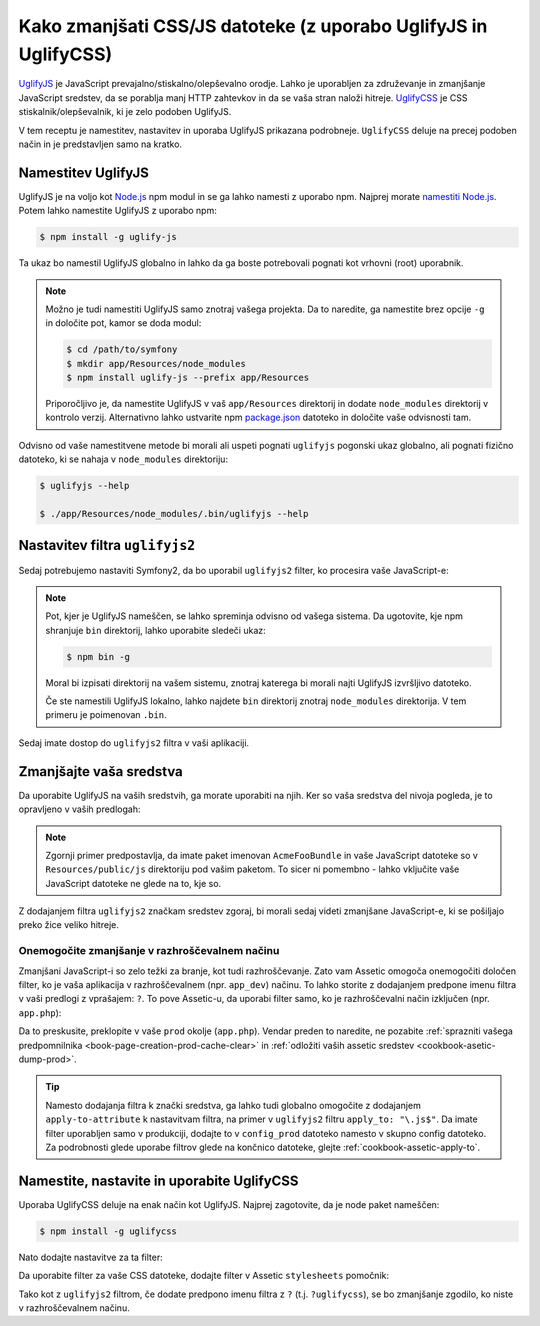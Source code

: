 .. index::
   single: Assetic; UglifyJS

Kako zmanjšati CSS/JS datoteke (z uporabo UglifyJS in UglifyCSS)
================================================================

`UglifyJS`_ je JavaScript prevajalno/stiskalno/olepševalno orodje. Lahko je uporabljen
za združevanje in zmanjšanje JavaScript sredstev, da se porablja manj HTTP zahtevkov
in da se vaša stran naloži hitreje. `UglifyCSS`_ je CSS stiskalnik/olepševalnik,
ki je zelo podoben UglifyJS.

V tem receptu je namestitev, nastavitev in uporaba UglifyJS
prikazana podrobneje. ``UglifyCSS`` deluje na precej podoben način in je
predstavljen samo na kratko.

Namestitev UglifyJS
-------------------

UglifyJS je na voljo kot `Node.js`_ npm modul in se ga lahko namesti z uporabo
npm. Najprej morate `namestiti Node.js`_. Potem lahko namestite UglifyJS
z uporabo npm:

.. code-block:: bash

    $ npm install -g uglify-js

Ta ukaz bo namestil UglifyJS globalno in lahko da ga boste potrebovali pognati
kot vrhovni (root) uporabnik.

.. note::

    Možno je tudi namestiti UglifyJS samo znotraj vašega projekta. Da to naredite,
    ga namestite brez opcije ``-g`` in določite pot, kamor
    se doda modul:

    .. code-block:: bash

        $ cd /path/to/symfony
        $ mkdir app/Resources/node_modules
        $ npm install uglify-js --prefix app/Resources

    Priporočljivo je, da namestite UglifyJS v vaš ``app/Resources`` direktorij
    in dodate ``node_modules`` direktorij v kontrolo verzij. Alternativno
    lahko ustvarite npm `package.json`_ datoteko in določite vaše odvisnosti
    tam.

Odvisno od vaše namestitvene metode bi morali ali uspeti pognati
``uglifyjs`` pogonski ukaz globalno, ali pognati fizično datoteko, ki se nahaja
v ``node_modules`` direktoriju:

.. code-block:: bash

    $ uglifyjs --help

    $ ./app/Resources/node_modules/.bin/uglifyjs --help

Nastavitev filtra ``uglifyjs2``
-------------------------------

Sedaj potrebujemo nastaviti Symfony2, da bo uporabil ``uglifyjs2`` filter, ko procesira
vaše JavaScript-e:

.. configuration-block::

    .. code-block:: yaml

        # app/config/config.yml
        assetic:
            filters:
                uglifyjs2:
                    # the path to the uglifyjs executable
                    bin: /usr/local/bin/uglifyjs

    .. code-block:: xml

        <!-- app/config/config.xml -->
        <assetic:config>
            <!-- bin: the path to the uglifyjs executable -->
            <assetic:filter
                name="uglifyjs2"
                bin="/usr/local/bin/uglifyjs" />
        </assetic:config>

    .. code-block:: php

        // app/config/config.php
        $container->loadFromExtension('assetic', array(
            'filters' => array(
                'uglifyjs2' => array(
                    // the path to the uglifyjs executable
                    'bin' => '/usr/local/bin/uglifyjs',
                ),
            ),
        ));

.. note::

    Pot, kjer je UglifyJS nameščen, se lahko spreminja odvisno od vašega sistema.
    Da ugotovite, kje npm shranjuje ``bin`` direktorij, lahko uporabite sledeči
    ukaz:

    .. code-block:: bash

        $ npm bin -g

    Moral bi izpisati direktorij na vašem sistemu, znotraj katerega bi morali najti
    UglifyJS izvršljivo datoteko.

    Če ste namestili UglifyJS lokalno, lahko najdete ``bin`` direktorij znotraj
    ``node_modules`` direktorija. V tem primeru je poimenovan ``.bin``.

Sedaj imate dostop do ``uglifyjs2`` filtra v vaši aplikaciji.

Zmanjšajte vaša sredstva
------------------------

Da uporabite UglifyJS na vaših sredstvih, ga morate uporabiti na njih. Ker
so vaša sredstva del nivoja pogleda, je to opravljeno v vaših predlogah:

.. configuration-block::

    .. code-block:: html+jinja

        {% javascripts '@AcmeFooBundle/Resources/public/js/*' filter='uglifyjs2' %}
            <script src="{{ asset_url }}"></script>
        {% endjavascripts %}

    .. code-block:: html+php

        <?php foreach ($view['assetic']->javascripts(
            array('@AcmeFooBundle/Resources/public/js/*'),
            array('uglifyj2s')
        ) as $url): ?>
            <script src="<?php echo $view->escape($url) ?>"></script>
        <?php endforeach; ?>

.. note::

    Zgornji primer predpostavlja, da imate paket imenovan ``AcmeFooBundle``
    in vaše JavaScript datoteke so v ``Resources/public/js`` direktoriju pod
    vašim paketom. To sicer ni pomembno - lahko vključite vaše JavaScript
    datoteke ne glede na to, kje so.

Z dodajanjem filtra ``uglifyjs2`` značkam sredstev zgoraj, bi morali
sedaj videti zmanjšane JavaScript-e, ki se pošiljajo preko žice veliko hitreje.

Onemogočite zmanjšanje v razhroščevalnem načinu
~~~~~~~~~~~~~~~~~~~~~~~~~~~~~~~~~~~~~~~~~~~~~~~

Zmanjšani JavaScript-i so zelo težki za branje, kot tudi razhroščevanje. Zato
vam Assetic omogoča onemogočiti določen filter, ko je vaša aplikacija v
razhroščevalnem (npr. ``app_dev``) načinu. To lahko storite z dodajanjem predpone
imenu filtra v vaši predlogi z vprašajem: ``?``. To pove Assetic-u, da
uporabi filter samo, ko je razhroščevalni način izključen (npr. ``app.php``):

.. configuration-block::

    .. code-block:: html+jinja

        {% javascripts '@AcmeFooBundle/Resources/public/js/*' filter='?uglifyjs2' %}
            <script src="{{ asset_url }}"></script>
        {% endjavascripts %}

    .. code-block:: html+php

        <?php foreach ($view['assetic']->javascripts(
            array('@AcmeFooBundle/Resources/public/js/*'),
            array('?uglifyjs2')
        ) as $url): ?>
            <script src="<?php echo $view->escape($url) ?>"></script>
        <?php endforeach; ?>

Da to preskusite, preklopite v vaše ``prod`` okolje (``app.php``). Vendar preden
to naredite, ne pozabite :ref:`sprazniti vašega predpomnilnika <book-page-creation-prod-cache-clear>`
in :ref:`odložiti vaših assetic sredstev <cookbook-asetic-dump-prod>`.

.. tip::

    Namesto dodajanja filtra k znački sredstva, ga lahko tudi globalno
    omogočite z dodajanjem ``apply-to-attribute`` k nastavitvam filtra, na primer
    v ``uglifyjs2`` filtru ``apply_to: "\.js$"``. Da imate
    filter uporabljen samo v produkciji, dodajte to v ``config_prod`` datoteko
    namesto v skupno config datoteko. Za podrobnosti glede uporabe filtrov glede na
    končnico datoteke, glejte :ref:`cookbook-assetic-apply-to`.

Namestite, nastavite in uporabite UglifyCSS
-------------------------------------------

Uporaba UglifyCSS deluje na enak način kot UglifyJS. Najprej zagotovite,
da je node paket nameščen:

.. code-block:: bash

    $ npm install -g uglifycss

Nato dodajte nastavitve za ta filter:

.. configuration-block::

    .. code-block:: yaml

        # app/config/config.yml
        assetic:
            filters:
                uglifycss:
                    bin: /usr/local/bin/uglifycss

    .. code-block:: xml

        <!-- app/config/config.xml -->
        <assetic:config>
            <assetic:filter
                name="uglifycss"
                bin="/usr/local/bin/uglifycss" />
        </assetic:config>

    .. code-block:: php

        // app/config/config.php
        $container->loadFromExtension('assetic', array(
            'filters' => array(
                'uglifycss' => array(
                    'bin' => '/usr/local/bin/uglifycss',
                ),
            ),
        ));

Da uporabite filter za vaše CSS datoteke, dodajte filter v Assetic ``stylesheets``
pomočnik:

.. configuration-block::

    .. code-block:: html+jinja

        {% stylesheets 'bundles/AcmeFoo/css/*' filter='uglifycss' filter='cssrewrite' %}
             <link rel="stylesheet" href="{{ asset_url }}" />
        {% endstylesheets %}

    .. code-block:: html+php

        <?php foreach ($view['assetic']->stylesheets(
            array('bundles/AcmeFoo/css/*'),
            array('uglifycss'),
            array('cssrewrite')
        ) as $url): ?>
            <link rel="stylesheet" href="<?php echo $view->escape($url) ?>" />
        <?php endforeach; ?>

Tako kot z ``uglifyjs2`` filtrom, če dodate predpono imenu filtra z
``?`` (t.j. ``?uglifycss``), se bo zmanjšanje zgodilo, ko niste
v razhroščevalnem načinu.

.. _`UglifyJS`: https://github.com/mishoo/UglifyJS
.. _`UglifyCSS`: https://github.com/fmarcia/UglifyCSS
.. _`Node.js`: http://nodejs.org/
.. _`namestiti Node.js`: http://nodejs.org/
.. _`package.json`: http://package.json.nodejitsu.com/
